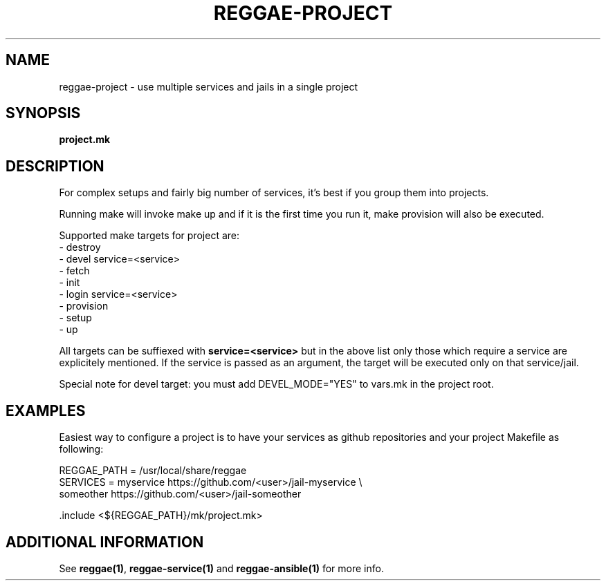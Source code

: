 .TH "REGGAE-PROJECT" "1" "12 November 2017" "reggae-project" ""

.SH NAME
reggae-project \- use multiple services and jails in a single project

.SH SYNOPSIS
\fBproject.mk\fR

.SH "DESCRIPTION"
.PP
For complex setups and fairly big number of services, it's best if you
group them into projects.

Running make will invoke make up and if it is the first time you run it, make
provision will also be executed.

Supported make targets for project are:
 - destroy
 - devel service=<service>
 - fetch
 - init
 - login service=<service>
 - provision
 - setup
 - up

All targets can be suffiexed with \fBservice=<service>\fR but in the above list
only those which require a service are explicitely mentioned. If the service is
passed as an argument, the target will be executed only on that service/jail.

Special note for devel target: you must add DEVEL_MODE="YES" to vars.mk in the
project root.

.SH EXAMPLES
Easiest way to configure a project is to have your services as github
repositories and your project Makefile as following:

 REGGAE_PATH = /usr/local/share/reggae
 SERVICES = myservice https://github.com/<user>/jail-myservice \\
            someother https://github.com/<user>/jail-someother

 .include <${REGGAE_PATH}/mk/project.mk>

.SH "ADDITIONAL INFORMATION"
See \fBreggae(1)\fR, \fBreggae-service(1)\fR and \fBreggae-ansible(1)\fR for
more info.

